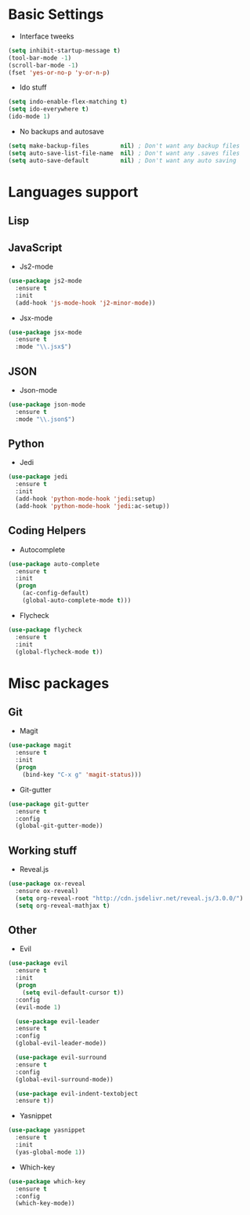 * Basic Settings
- Interface tweeks
#+BEGIN_SRC emacs-lisp
  (setq inhibit-startup-message t)
  (tool-bar-mode -1)
  (scroll-bar-mode -1)
  (fset 'yes-or-no-p 'y-or-n-p)
#+END_SRC
- Ido stuff
#+BEGIN_SRC emacs-lisp
  (setq indo-enable-flex-matching t)
  (setq ido-everywhere t)
  (ido-mode 1)
#+END_SRC
- No backups and autosave
#+BEGIN_SRC emacs-lisp
  (setq make-backup-files         nil) ; Don't want any backup files
  (setq auto-save-list-file-name  nil) ; Don't want any .saves files
  (setq auto-save-default         nil) ; Don't want any auto saving
#+END_SRC
* Languages support
** Lisp
** JavaScript
- Js2-mode
#+BEGIN_SRC emacs-lisp
  (use-package js2-mode
    :ensure t
    :init
    (add-hook 'js-mode-hook 'j2-minor-mode))
#+END_SRC
- Jsx-mode
#+BEGIN_SRC emacs-lisp
  (use-package jsx-mode
    :ensure t
    :mode "\\.jsx$")
#+END_SRC
** JSON
- Json-mode
#+BEGIN_SRC emacs-lisp
  (use-package json-mode
    :ensure t
    :mode "\\.json$")
#+END_SRC
** Python
- Jedi
#+BEGIN_SRC emacs-lisp
  (use-package jedi
    :ensure t
    :init
    (add-hook 'python-mode-hook 'jedi:setup)
    (add-hook 'python-mode-hook 'jedi:ac-setup))
#+END_SRC
** Coding Helpers
- Autocomplete
#+BEGIN_SRC emacs-lisp
  (use-package auto-complete
    :ensure t
    :init
    (progn
      (ac-config-default)
      (global-auto-complete-mode t)))
#+END_SRC
- Flycheck
#+BEGIN_SRC emacs-lisp
  (use-package flycheck
    :ensure t
    :init
    (global-flycheck-mode t))
#+END_SRC
* Misc packages
** Git
- Magit
#+BEGIN_SRC emacs-lisp
  (use-package magit
    :ensure t
    :init
    (progn
      (bind-key "C-x g" 'magit-status)))
#+END_SRC
- Git-gutter
#+BEGIN_SRC emacs-lisp
  (use-package git-gutter
    :ensure t
    :config
    (global-git-gutter-mode))
#+END_SRC
** Working stuff
- Reveal.js
#+BEGIN_SRC emacs-lisp
  (use-package ox-reveal
    :ensure ox-reveal)
    (setq org-reveal-root "http://cdn.jsdelivr.net/reveal.js/3.0.0/")
    (setq org-reveal-mathjax t)
#+END_SRC
** Other
- Evil
#+BEGIN_SRC emacs-lisp
  (use-package evil
    :ensure t
    :init
    (progn
      (setq evil-default-cursor t))
    :config
    (evil-mode 1)
    
    (use-package evil-leader
    :ensure t
    :config
    (global-evil-leader-mode))

    (use-package evil-surround
    :ensure t
    :config
    (global-evil-surround-mode))

    (use-package evil-indent-textobject
    :ensure t))
#+END_SRC
- Yasnippet
#+BEGIN_SRC emacs-lisp
  (use-package yasnippet
    :ensure t
    :init
    (yas-global-mode 1))
#+END_SRC
- Which-key
#+BEGIN_SRC emacs-lisp
  (use-package which-key
    :ensure t
    :config
    (which-key-mode))
#+END_SRC
